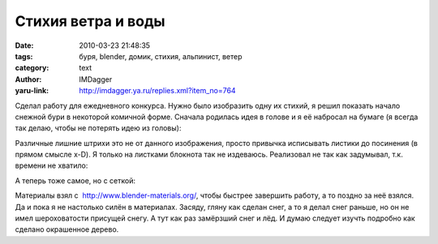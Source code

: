 Стихия ветра и воды
===================
:date: 2010-03-23 21:48:35
:tags: буря, blender, домик, стихия, альпинист, ветер
:category: text
:author: IMDagger
:yaru-link: http://imdagger.ya.ru/replies.xml?item_no=764

Сделал работу для ежедневного конкурса. Нужно было изобразить одну
их стихий, я решил показать начало снежной бури в некоторой комичной
форме. Сначала родилась идея в голове и я её набросал на бумаге (я
всегда так делаю, чтобы не потерять идею из головы):

.. class:: text-center

|image0|

Различные лишние штрихи это не от данного изображения, просто
привычка исписывать листики до посинения (в прямом смысле x-D). Я только
на листками блокнота так не издеваюсь. Реализовал не так как задумывал,
т.к. времени не хватило:

.. class:: text-center

|image1|

А теперь тоже самое, но с сеткой:

.. class:: text-center

|image2|

Материалы взял с  http://www.blender-materials.org/, чтобы быстрее
завершить работу, а то поздно за неё взялся. Да и пока я не настолько
силён в материалах. Засяду, гляну как сделан снег, а то я делал снег
раньше, но он не имел шероховатости присущей снегу. А тут как раз
замёрзший снег и лёд. И думаю следует изучть подробно как сделано
окрашенное дерево.

.. |image0| image:: http://img-fotki.yandex.ru/get/11/imdagger.6/0_287e4_408079d7_L
   :target: http://fotki.yandex.ru/users/imdagger/view/165860/
.. |image1| image:: http://img-fotki.yandex.ru/get/3812/imdagger.6/0_287f6_77fcc429_L
   :target: http://fotki.yandex.ru/users/imdagger/view/165878/
.. |image2| image:: http://img-fotki.yandex.ru/get/4308/imdagger.6/0_287fc_feb7f7df_L
   :target: http://fotki.yandex.ru/users/imdagger/view/165884/
